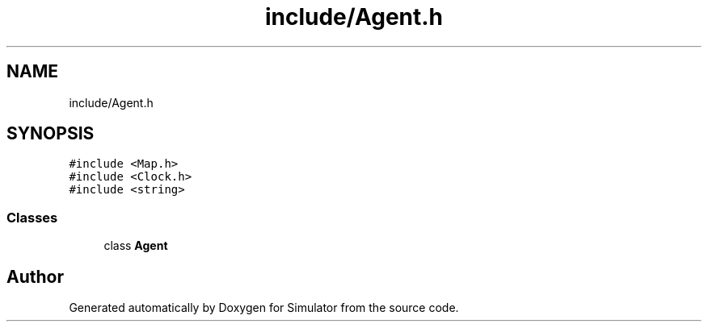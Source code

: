 .TH "include/Agent.h" 3 "Thu Nov 21 2019" "Simulator" \" -*- nroff -*-
.ad l
.nh
.SH NAME
include/Agent.h
.SH SYNOPSIS
.br
.PP
\fC#include <Map\&.h>\fP
.br
\fC#include <Clock\&.h>\fP
.br
\fC#include <string>\fP
.br

.SS "Classes"

.in +1c
.ti -1c
.RI "class \fBAgent\fP"
.br
.in -1c
.SH "Author"
.PP 
Generated automatically by Doxygen for Simulator from the source code\&.
